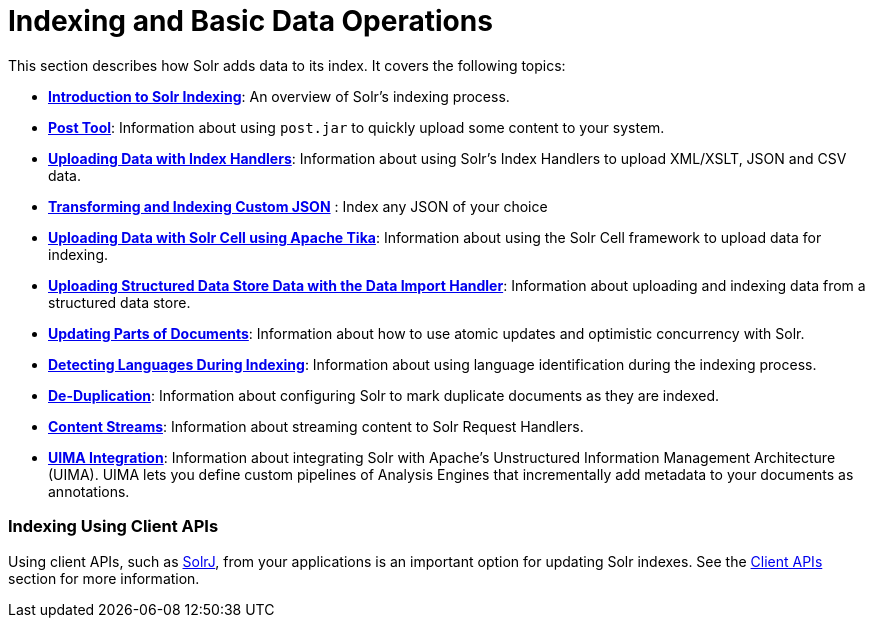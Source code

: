 = Indexing and Basic Data Operations
:page-shortname: indexing-and-basic-data-operations
:page-permalink: indexing-and-basic-data-operations.html
:page-children: introduction-to-solr-indexing, post-tool, uploading-data-with-index-handlers, uploading-data-with-solr-cell-using-apache-tika, uploading-structured-data-store-data-with-the-data-import-handler, updating-parts-of-documents, detecting-languages-during-indexing, de-duplication, content-streams, uima-integration

This section describes how Solr adds data to its index. It covers the following topics:

* **<<introduction-to-solr-indexing.adoc#introduction-to-solr-indexing,Introduction to Solr Indexing>>**: An overview of Solr's indexing process.

* **<<post-tool.adoc#post-tool,Post Tool>>**: Information about using `post.jar` to quickly upload some content to your system.

* **<<uploading-data-with-index-handlers.adoc#uploading-data-with-index-handlers,Uploading Data with Index Handlers>>**: Information about using Solr's Index Handlers to upload XML/XSLT, JSON and CSV data.

* *<<transforming-and-indexing-custom-json.adoc#transforming-and-indexing-custom-json,Transforming and Indexing Custom JSON>>* : Index any JSON of your choice

* **<<uploading-data-with-solr-cell-using-apache-tika.adoc#uploading-data-with-solr-cell-using-apache-tika,Uploading Data with Solr Cell using Apache Tika>>**: Information about using the Solr Cell framework to upload data for indexing.

* **<<uploading-structured-data-store-data-with-the-data-import-handler.adoc#uploading-structured-data-store-data-with-the-data-import-handler,Uploading Structured Data Store Data with the Data Import Handler>>**: Information about uploading and indexing data from a structured data store.

* **<<updating-parts-of-documents.adoc#updating-parts-of-documents,Updating Parts of Documents>>**: Information about how to use atomic updates and optimistic concurrency with Solr.

* **<<detecting-languages-during-indexing.adoc#detecting-languages-during-indexing,Detecting Languages During Indexing>>**: Information about using language identification during the indexing process.

* **<<de-duplication.adoc#de-duplication,De-Duplication>>**: Information about configuring Solr to mark duplicate documents as they are indexed.

* **<<content-streams.adoc#content-streams,Content Streams>>**: Information about streaming content to Solr Request Handlers.

* **<<uima-integration.adoc#uima-integration,UIMA Integration>>**: Information about integrating Solr with Apache's Unstructured Information Management Architecture (UIMA). UIMA lets you define custom pipelines of Analysis Engines that incrementally add metadata to your documents as annotations.

[[IndexingandBasicDataOperations-IndexingUsingClientAPIs]]
=== Indexing Using Client APIs

Using client APIs, such as <<using-solrj.adoc#using-solrj,SolrJ>>, from your applications is an important option for updating Solr indexes. See the <<client-apis.adoc#client-apis,Client APIs>> section for more information.
